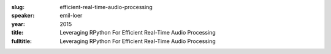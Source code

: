 :slug: efficient-real-time-audio-processing
:speaker: emil-loer
:year: 2015
:title: Leveraging RPython For Efficient Real-Time Audio Processing
:fulltitle: Leveraging RPython For Efficient Real-Time Audio Processing

